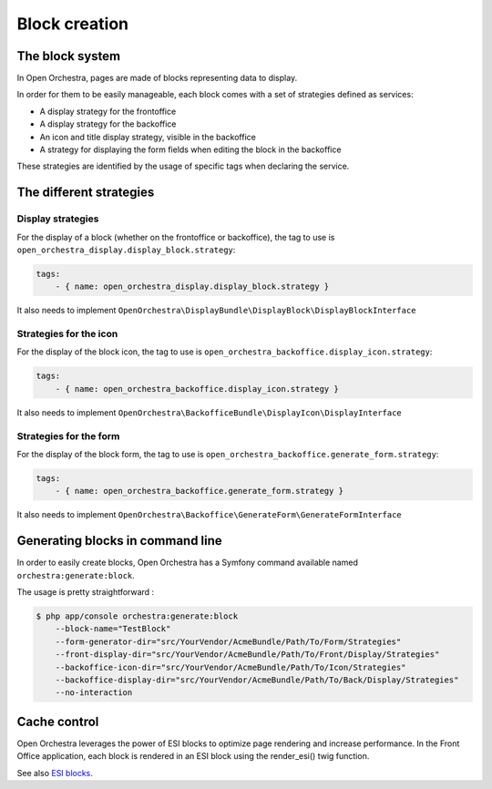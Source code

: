 Block creation
==============

The block system
----------------

In Open Orchestra, pages are made of blocks representing data to display.

In order for them to be easily manageable, each block comes with a set of strategies defined as services:

- A display strategy for the frontoffice
- A display strategy for the backoffice
- An icon and title display strategy, visible in the backoffice
- A strategy for displaying the form fields when editing the block in the backoffice

These strategies are identified by the usage of specific tags when declaring the service.

The different strategies
------------------------

Display strategies
~~~~~~~~~~~~~~~~~~

For the display of a block (whether on the frontoffice or backoffice), the tag to use is ``open_orchestra_display.display_block.strategy``:

.. code-block:: yaml

    tags:
        - { name: open_orchestra_display.display_block.strategy }

It also needs to implement ``OpenOrchestra\DisplayBundle\DisplayBlock\DisplayBlockInterface``

Strategies for the icon
~~~~~~~~~~~~~~~~~~~~~~~

For the display of the block icon, the tag to use is ``open_orchestra_backoffice.display_icon.strategy``:

.. code-block:: yaml

    tags:
        - { name: open_orchestra_backoffice.display_icon.strategy }

It also needs to implement ``OpenOrchestra\BackofficeBundle\DisplayIcon\DisplayInterface``

Strategies for the form
~~~~~~~~~~~~~~~~~~~~~~~

For the display of the block form, the tag to use is ``open_orchestra_backoffice.generate_form.strategy``:

.. code-block:: yaml

    tags:
        - { name: open_orchestra_backoffice.generate_form.strategy }

It also needs to implement ``OpenOrchestra\Backoffice\GenerateForm\GenerateFormInterface``

Generating blocks in command line
---------------------------------

In order to easily create blocks, Open Orchestra has a Symfony command available named ``orchestra:generate:block``.

The usage is pretty straightforward :

.. code-block:: bash

    $ php app/console orchestra:generate:block
        --block-name="TestBlock"
        --form-generator-dir="src/YourVendor/AcmeBundle/Path/To/Form/Strategies"
        --front-display-dir="src/YourVendor/AcmeBundle/Path/To/Front/Display/Strategies"
        --backoffice-icon-dir="src/YourVendor/AcmeBundle/Path/To/Icon/Strategies"
        --backoffice-display-dir="src/YourVendor/AcmeBundle/Path/To/Back/Display/Strategies"
        --no-interaction

Cache control
-------------

Open Orchestra leverages the power of ESI blocks to optimize page rendering and increase performance.
In the Front Office application, each block is rendered in an ESI block using the render_esi() twig function.

See also `ESI blocks`_.

.. _ESI blocks: /en/developer_guide/esi.rst

